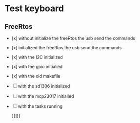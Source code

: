 * Test keyboard

** FreeRtos

+ [x] without initialize the freeRtos the usb send the commands
+ [x]  initialized the freeRtos the usb send the commands
+ [x] with the I2C initialized
+ [x] with the gpio initialied
+ [x] with the old makefile
+ [ ] with the sd1306 initialized
+ [ ]with the mcp23017 initialied
+ [ ] with the tasks running

  }]]}}
